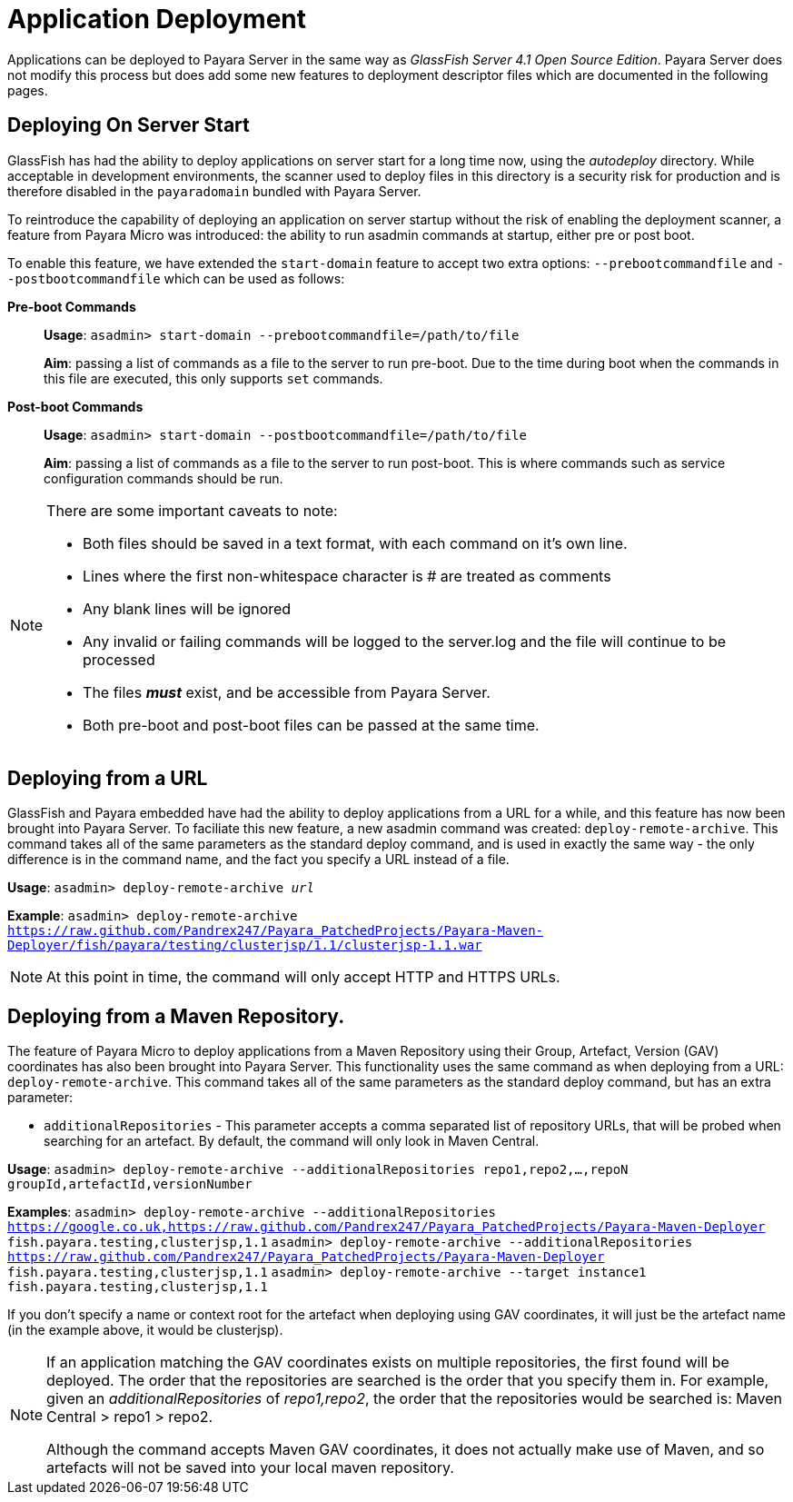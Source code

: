 [[application-deployment]]
= Application Deployment

Applications can be deployed to Payara Server in the same way as 
_GlassFish Server 4.1 Open Source Edition_. Payara Server does not modify
this process but does add some new features to deployment descriptor files
which are documented in the following pages.

== Deploying On Server Start
GlassFish has had the ability to deploy applications on server start for a long
time now, using the _autodeploy_ directory. While acceptable in development
environments, the scanner used to deploy files in this directory is a security
risk for production and is therefore disabled in the `payaradomain` bundled with
Payara Server.

To reintroduce the capability of deploying an application on server startup
without the risk of enabling the deployment scanner, a feature from Payara Micro
was introduced: the ability to run asadmin commands at startup, either pre or
post boot.

To enable this feature, we have extended the `start-domain` feature to accept
two extra options: `--prebootcommandfile` and `--postbootcommandfile` which can
be used as follows:

*Pre-boot Commands*::
*Usage*: `asadmin> start-domain --prebootcommandfile=/path/to/file`
+
*Aim*: passing a list of commands as a file to the server to run pre-boot.
Due to the time during boot when the commands in this file are executed, this
only supports `set` commands.

*Post-boot Commands*::
*Usage*: `asadmin> start-domain --postbootcommandfile=/path/to/file`
+
*Aim*: passing a list of commands as a file to the server to run post-boot.
This is where commands such as service configuration commands should be run.

[NOTE]
====
There are some important caveats to note:

* Both files should be saved in a text format, with each command on it's own line.
* Lines where the first non-whitespace character is # are treated as comments
* Any blank lines will be ignored
* Any invalid or failing commands will be logged to the server.log and the file will continue to be processed
* The files *_must_* exist, and be accessible from Payara Server.
* Both pre-boot and post-boot files can be passed at the same time.
====


== Deploying from a URL
GlassFish and Payara embedded have had the ability to deploy applications from a URL for a while, and this feature has now been brought into Payara Server. To faciliate this new feature, a new asadmin command was created: `deploy-remote-archive`. This command takes all of the same parameters as the standard deploy command, and is used in exactly the same way - the only difference is in the command name, and the fact you specify a URL instead of a file.

*Usage*: `asadmin> deploy-remote-archive _url_`

*Example*: `asadmin> deploy-remote-archive https://raw.github.com/Pandrex247/Payara_PatchedProjects/Payara-Maven-Deployer/fish/payara/testing/clusterjsp/1.1/clusterjsp-1.1.war`

[NOTE]
====
At this point in time, the command will only accept HTTP and HTTPS URLs.
====

== Deploying from a Maven Repository.
The feature of Payara Micro to deploy applications from a Maven Repository using their Group, Artefact, Version (GAV) coordinates has also been brought into Payara Server. This functionality uses the same command as when deploying from a URL: `deploy-remote-archive`. This command takes all of the same parameters as the standard deploy command, but has an extra parameter:

* `additionalRepositories` - This parameter accepts a comma separated list of repository URLs, that will be probed when searching for an artefact. By default, the command will only look in Maven Central.

*Usage*: `asadmin> deploy-remote-archive --additionalRepositories repo1,repo2,...,repoN groupId,artefactId,versionNumber`

*Examples*: 
`asadmin> deploy-remote-archive --additionalRepositories https://google.co.uk,https://raw.github.com/Pandrex247/Payara_PatchedProjects/Payara-Maven-Deployer fish.payara.testing,clusterjsp,1.1`
`asadmin> deploy-remote-archive --additionalRepositories https://raw.github.com/Pandrex247/Payara_PatchedProjects/Payara-Maven-Deployer fish.payara.testing,clusterjsp,1.1`
`asadmin> deploy-remote-archive --target instance1 fish.payara.testing,clusterjsp,1.1`

If you don't specify a name or context root for the artefact when deploying using GAV coordinates, it will just be the artefact name (in the example above, it would be clusterjsp).

[NOTE]
====
If an application matching the GAV coordinates exists on multiple repositories, the first found will be deployed. The order that the repositories are searched is the order that you specify them in. For example, given an _additionalRepositories_ of _repo1,repo2_, the order that the repositories would be searched is: Maven Central > repo1 > repo2.

Although the command accepts Maven GAV coordinates, it does not actually make use of Maven, and so artefacts will not be saved into your local maven repository.
====

